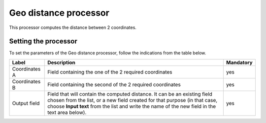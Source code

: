 Geo distance processor
======================

This processor computes the distance between 2 coordinates.

Setting the processor
---------------------

To set the parameters of the Geo distance processor, follow the indications from the table below.

.. list-table::
  :header-rows: 1

  * * Label
    * Description
    * Mandatory
  * * Coordinates A
    * Field containing the one of the 2 required coordinates
    * yes
  * * Coordinates B
    * Field containing the second of the 2 required coordinates
    * yes
  * * Output field
    * Field that will contain the computed distance. It can be an existing field chosen from the list, or a new field created for that purpose (in that case, choose **Input text** from the list and write the name of the new field in the text area below).
    * yes
